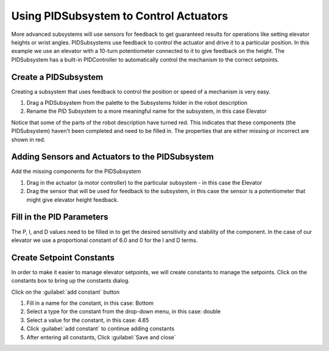 Using PIDSubsystem to Control Actuators
=======================================

More advanced subsystems will use sensors for feedback to get guaranteed results for operations like setting elevator heights or wrist angles.  PIDSubsystems use feedback to control the actuator and drive it to a particular position. In this example we use an elevator with a 10-turn potentiometer connected to it to give feedback on the height. The PIDSubsystem has a built-in PIDController to automatically control the mechanism to the correct setpoints.

Create a PIDSubsystem
---------------------

.. image:: images/pidsubsystem-actuators-1.png

Creating a subsystem that uses feedback to control the position or speed of a mechanism is very easy.

1. Drag a PIDSubsystem from the palette to the Subsystems folder in the robot description
2. Rename the PID Subsystem to a more meaningful name for the subsystem, in this case Elevator

Notice that some of the parts of the robot description have turned red. This indicates that these components (the PIDSubsystem) haven't been completed and need to be filled in. The properties that are either missing or incorrect are shown in red.

Adding Sensors and Actuators to the PIDSubsystem
------------------------------------------------

.. image:: images/pidsubsystem-actuators-2.png

Add the missing components for the PIDSubsystem

1. Drag in the actuator (a motor controller) to the particular subsystem - in this case the Elevator
2. Drag the sensor that will be used for feedback to the subsystem, in this case the sensor is a potentiometer that might give elevator height feedback.

Fill in the PID Parameters
--------------------------

.. image:: images/pidsubsystem-actuators-3.png


The P, I, and D values need to be filled in to get the desired sensitivity and stability of the component. In the case of our elevator we use a proportional constant of 6.0 and 0 for the I and D terms.

Create Setpoint Constants
-------------------------

.. image:: images/pidsubsystem-actuators-4.png

In order to make it easier to manage elevator setpoints, we will create constants to manage the setpoints. Click on the constants box to bring up the constants dialog.

.. image:: images/pidsubsystem-actuators-5.png

Click on the :guilabel:`add constant` button

.. image:: images/pidsubsystem-actuators-6.png

1. Fill in a name for the constant, in this case: Bottom
2. Select a type for the constant from the drop-down menu, in this case: double
3. Select a value for the constant, in this case: 4.65
4. Click :guilabel:`add constant` to continue adding constants
5. After entering all constants, Click :guilabel:`Save and close`

